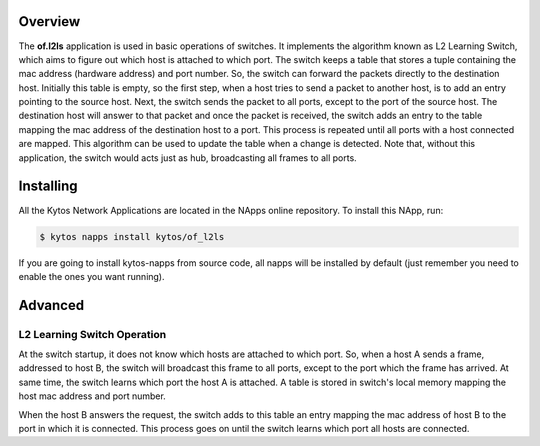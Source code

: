 Overview
========

The **of.l2ls** application is used in basic operations of switches. It
implements the algorithm known as L2 Learning Switch, which aims to
figure out which host is attached to which port. 
The switch keeps a table that stores a tuple containing the mac address 
(hardware address) and port number. So, the switch can forward the 
packets directly to the destination host. Initially this table is empty, so 
the first step, when a host tries to send a packet to another host, is to add 
an entry pointing to the source host. Next, the switch sends the packet to all ports, 
except to the port of the source host. The destination host will answer to that 
packet and once the packet is received, the switch adds an entry to the table
mapping the mac address of the destination host to a port.
This process is repeated until all ports with a host connected are mapped. This
algorithm can be used to update the table when a change is detected. Note
that, without this application, the switch would acts just as hub, broadcasting all 
frames to all ports.

Installing
==========

All the Kytos Network Applications are located in the NApps online repository.
To install this NApp, run:

.. code:: shell

   $ kytos napps install kytos/of_l2ls

If you are going to install kytos-napps from source code, all napps will be
installed by default (just remember you need to enable the ones you want
running).

Advanced
========

L2 Learning Switch Operation
----------------------------

At the switch startup, it does not know which hosts are attached to
which port. So, when a host A sends a frame, addressed to host B, the
switch will broadcast this frame to all ports, except to the port which
the frame has arrived. At same time, the switch learns which port the
host A is attached. A table is stored in switch's local memory mapping
the host mac address and port number.

When the host B answers the request, the switch adds to this table an
entry mapping the mac address of host B to the port in which it is
connected. This process goes on until the switch learns which port all
hosts are connected.
